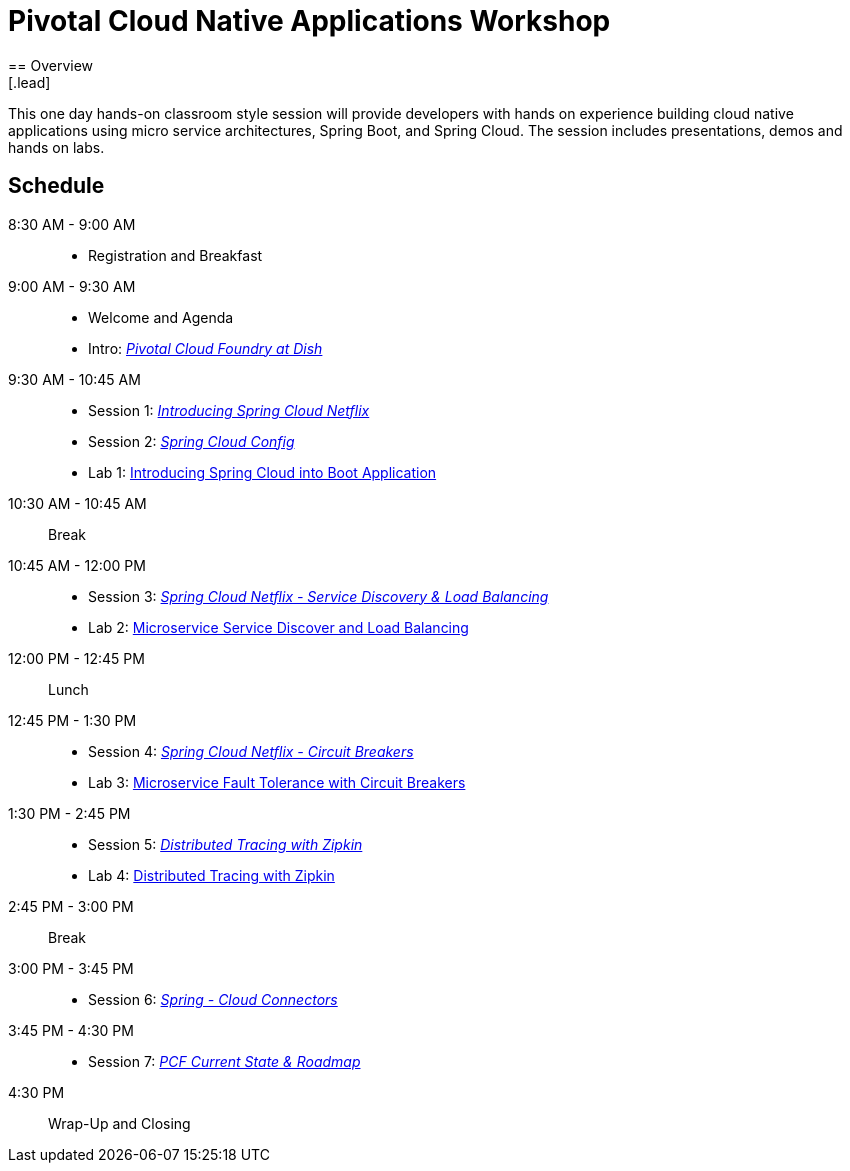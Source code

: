 = Pivotal Cloud Native Applications Workshop
== Overview
[.lead]
This one day hands-on classroom style session will provide developers with hands on experience building cloud native applications using micro service architectures, Spring Boot, and Spring Cloud. The session includes presentations, demos and hands on labs.

== Schedule

8:30 AM - 9:00 AM::
 * Registration and Breakfast
9:00 AM - 9:30 AM::
 * Welcome and Agenda
 * Intro: link:presentations/Intro_CF_at_TM.pptx[_Pivotal Cloud Foundry at Dish_] 
9:30 AM - 10:45 AM::
  * Session 1: link:presentations/Session_1_Intro_SC.pptx[_Introducing Spring Cloud Netflix_]
  * Session 2: link:presentations/Session_2_SC_Config.pptx[_Spring Cloud Config_]
  * Lab 1: link:labs/lab01/lab01.adoc[Introducing Spring Cloud into Boot Application]
10:30 AM - 10:45 AM:: Break
10:45 AM - 12:00 PM::
  * Session 3: link:presentations/Session_3_SC_Discovery_LB.pptx[_Spring Cloud Netflix - Service Discovery & Load Balancing_]
  * Lab 2: link:labs/lab02/lab01.adoc[Microservice Service Discover and Load Balancing]
12:00 PM - 12:45 PM:: Lunch
12:45 PM - 1:30 PM::
  * Session 4: link:presentations/Session_4_Circuit_Breaker.pptx[_Spring Cloud Netflix - Circuit Breakers_]
  * Lab 3: link:labs/lab03/lab03.adoc[Microservice Fault Tolerance with Circuit Breakers]
1:30 PM - 2:45 PM::
  * Session 5: link:presentations/Session_5_Distributed_Tracing.pptx[_Distributed Tracing with Zipkin_]
  * Lab 4: link:labs/lab04/lab4.adoc[Distributed Tracing with Zipkin]
2:45 PM - 3:00 PM:: Break
3:00 PM - 3:45 PM::
  * Session 6: link:presentations/Session_6_Spring_Cloud_Connectors.pptx[_Spring - Cloud Connectors_]
3:45 PM - 4:30 PM::
  * Session 7: link:presentations/PCF_Roadmap_(current).pptx[_PCF Current State & Roadmap_]
4:30 PM:: Wrap-Up and Closing
